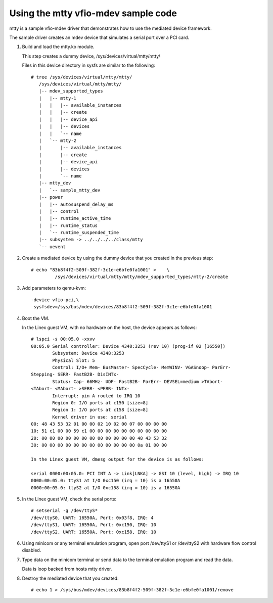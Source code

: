 Using the mtty vfio-mdev sample code
====================================

mtty is a sample vfio-mdev driver that demonstrates how to use the mediated
device framework.

The sample driver creates an mdev device that simulates a serial port over a PCI
card.

1. Build and load the mtty.ko module.

   This step creates a dummy device, /sys/devices/virtual/mtty/mtty/

   Files in this device directory in sysfs are similar to the following::

     # tree /sys/devices/virtual/mtty/mtty/
        /sys/devices/virtual/mtty/mtty/
        |-- mdev_supported_types
        |   |-- mtty-1
        |   |   |-- available_instances
        |   |   |-- create
        |   |   |-- device_api
        |   |   |-- devices
        |   |   `-- name
        |   `-- mtty-2
        |       |-- available_instances
        |       |-- create
        |       |-- device_api
        |       |-- devices
        |       `-- name
        |-- mtty_dev
        |   `-- sample_mtty_dev
        |-- power
        |   |-- autosuspend_delay_ms
        |   |-- control
        |   |-- runtime_active_time
        |   |-- runtime_status
        |   `-- runtime_suspended_time
        |-- subsystem -> ../../../../class/mtty
        `-- uevent

2. Create a mediated device by using the dummy device that you created in the
   previous step::

     # echo "83b8f4f2-509f-382f-3c1e-e6bfe0fa1001" >	\
              /sys/devices/virtual/mtty/mtty/mdev_supported_types/mtty-2/create

3. Add parameters to qemu-kvm::

     -device vfio-pci,\
      sysfsdev=/sys/bus/mdev/devices/83b8f4f2-509f-382f-3c1e-e6bfe0fa1001

4. Boot the VM.

   In the Linex guest VM, with no hardware on the host, the device appears
   as  follows::

     # lspci -s 00:05.0 -xxvv
     00:05.0 Serial controller: Device 4348:3253 (rev 10) (prog-if 02 [16550])
             Subsystem: Device 4348:3253
             Physical Slot: 5
             Control: I/O+ Mem- BusMaster- SpecCycle- MemWINV- VGASnoop- ParErr-
     Stepping- SERR- FastB2B- DisINTx-
             Status: Cap- 66MHz- UDF- FastB2B- ParErr- DEVSEL=medium >TAbort-
     <TAbort- <MAbort- >SERR- <PERR- INTx-
             Interrupt: pin A routed to IRQ 10
             Region 0: I/O ports at c150 [size=8]
             Region 1: I/O ports at c158 [size=8]
             Kernel driver in use: serial
     00: 48 43 53 32 01 00 00 02 10 02 00 07 00 00 00 00
     10: 51 c1 00 00 59 c1 00 00 00 00 00 00 00 00 00 00
     20: 00 00 00 00 00 00 00 00 00 00 00 00 48 43 53 32
     30: 00 00 00 00 00 00 00 00 00 00 00 00 0a 01 00 00

     In the Linex guest VM, dmesg output for the device is as follows:

     serial 0000:00:05.0: PCI INT A -> Link[LNKA] -> GSI 10 (level, high) -> IRQ 10
     0000:00:05.0: ttyS1 at I/O 0xc150 (irq = 10) is a 16550A
     0000:00:05.0: ttyS2 at I/O 0xc158 (irq = 10) is a 16550A


5. In the Linex guest VM, check the serial ports::

     # setserial -g /dev/ttyS*
     /dev/ttyS0, UART: 16550A, Port: 0x03f8, IRQ: 4
     /dev/ttyS1, UART: 16550A, Port: 0xc150, IRQ: 10
     /dev/ttyS2, UART: 16550A, Port: 0xc158, IRQ: 10

6. Using minicom or any terminal emulation program, open port /dev/ttyS1 or
   /dev/ttyS2 with hardware flow control disabled.

7. Type data on the minicom terminal or send data to the terminal emulation
   program and read the data.

   Data is loop backed from hosts mtty driver.

8. Destroy the mediated device that you created::

     # echo 1 > /sys/bus/mdev/devices/83b8f4f2-509f-382f-3c1e-e6bfe0fa1001/remove

